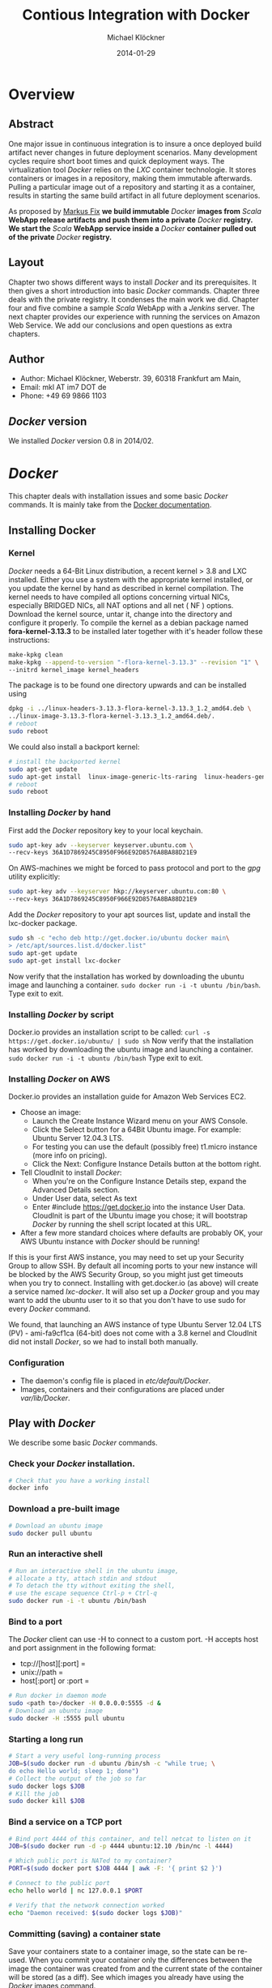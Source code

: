 
#
#
#+Options: toc:2
#

# MARKUS FIX:
#  LaTeX_CLASS: elemica-com-article
#+TITLE: Contious Integration with Docker
#+AUTHOR: Michael Klöckner
#+DATE: 2014-01-29
#+DESCRIPTION: Build a Docker Registry to maintain immutable images
#+KEYWORDS: Elemica 2.0
#+LANGUAGE: english
#+LaTeX_CLASS_OPTIONS: [captions=tableheading]
#+STARTUP: overview
#+TAGS: PROJECT(p) HOME(h) OFFICE(o) PHONE(t) ERRANDS(e)
#+STARTUP: 
#
#


* Overview
** Abstract
One major issue in continuous integration is to insure a once deployed build artifact never changes in future deployment scenarios. Many development cycles require short boot times and quick deployment ways. The virtualization tool /Docker/ relies on the /LXC/ container technologie. It stores containers or images in a repository, making them immutable afterwards. Pulling a particular image out of a repository and starting it as a container, results in starting the same build artifact in all future deployment scenarios. 

As proposed by [[http://deeprecursion.com/][Markus Fix]] *we build immutable* /Docker/ *images  from* /Scala/ *WebApp release artifacts and push them into a private* /Docker/ *registry. We start the* /Scala/ *WebApp service inside a* /Docker/ *container pulled out of the private* /Docker/ *registry.* 
** Layout
Chapter two shows different ways to install /Docker/ and its prerequisites. It then gives a short introduction into basic /Docker/ commands. Chapter three deals with the private registry. It condenses the main work we did. Chapter four and five combine a sample /Scala/ WebApp with a /Jenkins/ server. The next chapter provides our experience with running the services on Amazon Web Service. We add our conclusions and open questions as extra chapters.  
** Author
 - Author: Michael Klöckner, Weberstr. 39, 60318 Frankfurt am Main, 
 - Email: mkl AT im7 DOT de
 - Phone: +49 69 9866 1103
** /Docker/ version
   We installed /Docker/ version 0.8 in 2014/02.
* /Docker/
This chapter deals with installation issues and some basic /Docker/ commands. It is mainly take from the [[http://docs.docer.io/en/latest/][Docker documentation]]. 
** Installing Docker
*** Kernel
/Docker/ needs a 64-Bit Linux distribution, a recent kernel > 3.8 and LXC
installed. Either you use a system with the appropriate kernel installed, or
you update the kernel by hand as described in kernel compilation. The kernel needs to have compiled all options concerning virtual NICs, especially
BRIDGED NICs, all NAT options and all net  ( NF ) options. Download
the kernel source, untar it, change into the directory and configure it properly. To compile the kernel as a debian package named *fora-kernel-3.13.3*
to be installed later together with it's header follow these instructions:
#+BEGIN_SRC sh
make-kpkg clean
make-kpkg --append-to-version "-flora-kernel-3.13.3" --revision "1" \
--initrd kernel_image kernel_headers
#+END_SRC
The package is to be found one directory upwards and can be installed using
#+BEGIN_SRC sh
dpkg -i ../linux-headers-3.13.3-flora-kernel-3.13.3_1.2_amd64.deb \
../linux-image-3.13.3-flora-kernel-3.13.3_1.2_amd64.deb/.
# reboot
sudo reboot
#+END_SRC

We could also install a backport kernel:
#+BEGIN_SRC sh
# install the backported kernel
sudo apt-get update
sudo apt-get install  linux-image-generic-lts-raring  linux-headers-generic-lts-raring
# reboot
sudo reboot
#+END_SRC 
*** Installing /Docker/ by hand
First add the /Docker/ repository key to your local keychain.
#+BEGIN_SRC sh
sudo apt-key adv --keyserver keyserver.ubuntu.com \
--recv-keys 36A1D7869245C8950F966E92D8576A8BA88D21E9
#+END_SRC
On AWS-machines we might be forced to pass protocol and port to the /gpg/ utility explicitly: 
#+BEGIN_SRC sh
sudo apt-key adv --keyserver hkp://keyserver.ubuntu.com:80 \
--recv-keys 36A1D7869245C8950F966E92D8576A8BA88D21E9
#+END_SRC

Add the /Docker/ repository to your apt sources list, update and install
the lxc-docker package. 
 
#+BEGIN_SRC sh
sudo sh -c "echo deb http://get.docker.io/ubuntu docker main\
> /etc/apt/sources.list.d/docker.list"
sudo apt-get update
sudo apt-get install lxc-docker
#+END_SRC
Now verify that the installation has worked by downloading the ubuntu
image and launching a container. =sudo docker run -i -t ubuntu /bin/bash=.
Type exit to exit.
*** Installing /Docker/ by script
Docker.io provides an installation script to be called: =curl -s https://get.docker.io/ubuntu/ | sudo sh=
Now verify that the installation has worked by downloading the ubuntu
image and launching a container. =sudo docker run -i -t ubuntu /bin/bash=
Type exit to exit.
*** Installing /Docker/  on AWS
Docker.io provides an installation guide for Amazon Web Services EC2.
- Choose an image: 
  + Launch the Create Instance Wizard menu on your AWS Console.
  + Click the Select button for a 64Bit Ubuntu image. For example: Ubuntu Server 12.04.3 LTS. 
  + For testing you can use the default (possibly free) t1.micro instance (more info on pricing). 
  + Click the Next: Configure Instance Details button at the bottom right.
- Tell CloudInit to install /Docker/:
  + When you're on the Configure Instance Details step, expand the Advanced Details section.
  + Under User data, select As text
  + Enter #include https://get.docker.io  into the instance User Data. CloudInit is part of the Ubuntu image you chose; it will bootstrap /Docker/ by running the shell script located at this URL.
- After a few more standard choices where defaults are probably OK, your AWS Ubuntu instance with /Docker/ should be running!
If this is your first AWS instance, you may need to set up your Security Group to allow SSH. By default all incoming ports to your new instance will be blocked by the AWS Security Group, so you might just get
timeouts when you try to connect. Installing with get.docker.io (as above) will create a service named /lxc-docker/. It will also set up a /Docker/ group and you may want to add the ubuntu user to it so that you don't have to use sudo for every /Docker/ command. 

We found, that launching an AWS instance of type Ubuntu Server 12.04 LTS (PV) - ami-fa9cf1ca (64-bit) does not come with a 3.8 kernel and CloudInit did not install /Docker/, so we had to install both manually.   
*** Configuration 
- The daemon's config file is placed in /etc/default/Docker/.  
- Images, containers and their configurations are placed under /var/lib/Docker/. 
** Play with /Docker/
We describe some basic /Docker/ commands.
*** Check your /Docker/ installation.
#+BEGIN_SRC bash
# Check that you have a working install
docker info
#+END_SRC 
*** Download a pre-built image
#+BEGIN_SRC bash
# Download an ubuntu image
sudo docker pull ubuntu
#+END_SRC
*** Run an interactive shell
#+BEGIN_SRC bash
# Run an interactive shell in the ubuntu image,
# allocate a tty, attach stdin and stdout
# To detach the tty without exiting the shell,
# use the escape sequence Ctrl-p + Ctrl-q
sudo docker run -i -t ubuntu /bin/bash
#+END_SRC
*** Bind to a port
The /Docker/ client can use -H to connect to a custom port.
-H accepts host and port assignment in the following format: 
- tcp://[host][:port]  =
- unix://path =
- host[:port] or :port =

#+BEGIN_SRC bash
# Run docker in daemon mode
sudo <path to>/docker -H 0.0.0.0:5555 -d &
# Download an ubuntu image
sudo docker -H :5555 pull ubuntu
#+END_SRC
*** Starting a long run
#+BEGIN_SRC bash
# Start a very useful long-running process
JOB=$(sudo docker run -d ubuntu /bin/sh -c "while true; \
do echo Hello world; sleep 1; done")
# Collect the output of the job so far
sudo docker logs $JOB
# Kill the job
sudo docker kill $JOB
#+END_SRC
*** Bind a service on a TCP port
#+BEGIN_SRC bash
# Bind port 4444 of this container, and tell netcat to listen on it
JOB=$(sudo docker run -d -p 4444 ubuntu:12.10 /bin/nc -l 4444)

# Which public port is NATed to my container?
PORT=$(sudo docker port $JOB 4444 | awk -F: '{ print $2 }')

# Connect to the public port
echo hello world | nc 127.0.0.1 $PORT

# Verify that the network connection worked
echo "Daemon received: $(sudo docker logs $JOB)"
#+END_SRC
*** Committing (saving) a container state
Save your containers state to a container image, so the state can be re-used.
When you commit your container only the differences between the image the container was created from and the current state of the container will be stored (as a diff). See which images you already have using the /Docker/ images command.
#+BEGIN_SRC bash
# Commit your container to a new named image
sudo docker commit <container_id> <some_name>

# List your containers
sudo docker images
#+END_SRC
*** Committing a Container to a Named Image
When you make changes to an existing image, those changes get saved to a container’s file system. You can then promote that container to become an image by making a commit. In addition to converting the container to an image, this is also your opportunity to name the image, specifically a name that includes your user name from the Central /Docker/ Index (as you did a login above) and a meaningful name for the image.
#+BEGIN_SRC sh
# format is "sudo docker commit <container_id> <username>/<imagename>"
$ sudo docker commit $CONTAINER_ID myname/kickassapp
#+END_SRC
*** Pushing an image to its repository
In order to push an image to its repository you need to have committed your container to a named image (see above).
Now you can commit this image to the repository designated by its name or tag.
#+BEGIN_SRC sh
# format is "docker push <username>/<repo_name>"
$ sudo docker push myname/kickassapp
#+END_SRC
*** Export a container
To export a container to a tar file just type:
#+BEGIN_SRC sh
$ docker images
REPOSITORY          TAG                 IMAGE ID            CREATED             VIRTUAL SIZE
mkl/debian          7.4                 11ed3d47ec89        About an hour ago   117.8 MB
mkl/debian          latest              11ed3d47ec89        About an hour ago   117.8 MB
mkl/debian          wheezy              11ed3d47ec89        About an hour ago   117.8 MB
ubuntu              13.10               9f676bd305a4        2 weeks ago         182.1 MB
ubuntu              saucy               9f676bd305a4        2 weeks ago         182.1 MB

$ docker ps -a
CONTAINER ID        IMAGE               COMMAND             CREATED             STATUS              PORTS               NAMES
ac3a595c294c        mkl/debian:7.4      /bin/bash           58 minutes ago      Exit 1                                  prickly_lovelace    
f7528d270208        mkl/debian:7.4      echo success        About an hour ago   Exit 0                                  jovial_pare         
6a569d77e974        ubuntu:12.04        /bin/bash           16 hours ago        Exit 0                                  backstabbing_pike 

$ docker export ac3a595c294c  > exampleimage.tar
#+END_SRC
*** Import a container
At this time, the URL must start with http and point to a single file archive (.tar, .tar.gz, .tgz, .bzip, .tar.xz, or .txz) containing a root filesystem. If you would like to import from a local directory or archive, you can use the - parameter to take the data from stdin.
To import from a remote url type:
#+BEGIN_SRC sh
$ sudo docker import http://example.com/exampleimage.tar
#+END_SRC
To import from a local file type:
#+BEGIN_SRC sh
$ cat exampleimage.tar | sudo docker import - exampleimagelocal:new
#+END_SRC
Note the sudo in this example – you must preserve the ownership of the files (especially root ownership) during the archiving with tar. If you are not root (or the sudo command) when you tar, then the ownership might not get preserved.
*** Mount a volume
/Docker/ provides the parameter =-v= with the =run= command to create a persistent storage device. 
#+BEGIN_SRC sh
docker run -v /volume1  myName/debian true
#+END_SRC sh
runs the image =myName/debian= with command =true= and creates a volume  attached to this container which is visible inside as =/volume1=. 
To mount the host directory =/opt/this-volume= to a container in read only mode, we prepend the host directory name to the volume name: 
#+BEGIN_SRC sh
docker run -v /opt/this-volume:/volume1:ro  myName/debian true
#+END_SRC  
If you remove containers that mount volumes, the volumes will not be deleted until there are no containers still referencing those volumes. This allows you to upgrade, or effectively migrate data volumes between containers.
The complete syntax is
#+BEGIN_SRC sh
-v=[]: Create a bind mount with: [host-dir]:[container-dir]:[rw|ro].
#+END_SRC
If host-dir is missing from the command, then docker creates a new volume. If host-dir is present but points to a non-existent directory on the host, Docker will automatically create this directory and use it as the source of the bind-mount.
Note that this is not available from a Dockerfile due the portability and sharing purpose of it. The host-dir volumes are entirely host-dependent and might not work on any other machine. [[*Container%20and%20Images][Section Container and Images]] describes, where /Docker/ stores the volumes mounted by the container.
** Build your a base image
Docker.io provides a way to create a [[http://docs.docker.io/en/latest/articles/baseimages/][base image]]. The base image heavily depends on the distribution, the host is running. The example script [[https://github.com/dotcloud/Docker/blob/master/contrib/mkimage-debootstrap.sh][mkimage-debootstrap.sh]] creates a debian base image.
*** Download the script
#+BEGIN_SRC sh
$ wget https://raw.github.com/dotcloud/Docker/master/contrib/mkimage-debootstrap.sh
$ chmod +x mkimage-debootstrap.sh
#+END_SRC
This downloads the build-script for a debian /Docker/ base image.
*** Build the base image
#+BEGIN_SRC sh
$ ./mkimage-debootstrap.sh flora/debian wheezy 
$ docker images -a
#+END_SRC
This creates a new /Docker/ base image for debain wheezy and puts it into ropsitory /flora/debian/, where /flora/ is the username and /debian/ the repo name.
** Layers
   When Docker mounts the rootfs, it starts read-only, as in a traditional Linux boot, but then, instead of changing the file system to read-write mode, it takes advantage of a union mount to add a /read-write file system over the read-only file system/. In fact there may be multiple read-only file systems stacked on top of each other. We think of each one of these file systems as a *layer*. [[file:img/docker-filesystems-multilayer.png]].
*** Union file system 
At first, the top read-write layer has nothing in it, but any time a process creates a file, this happens in the top layer. And if something needs to update an existing file in a lower layer, then the file gets copied to the upper layer and changes go into the copy. The version of the file on the lower layer cannot be seen by the applications anymore, but it is there, unchanged. We call the union of the read-write layer and all the read-only layers a *union file system*.
*** Base Image
[[file:img/docker-filesystems-debianrw.png]]
In Docker terminology, a read-only Layer is called an image. An image never changes.
[[file:img/docker-filesystems-multilayer.png]]
Each image may depend on one more image which forms the layer beneath it. We sometimes say that the lower image is the parent of the upper image. An image that has *no parent* is a *base image*.
All images are identified by a 64 hexadecimal digit string (internally a 256bit value). To simplify their use, a short ID of the first 12 characters can be used on the command line. There is a small possibility of short id collisions, so the docker server will always return the long ID.
** Container and Images
As /Docker/ is under heavy development, the file system storing /Docker/ related information changes rapidly. The main directory to look for /Docker/ relevant bits and bytes is /var/lib/Docker/. In this section *GUID* is the full blown container id as given by =docker ps -a -no-trunc=.
*** LXC configuration
Using the Linux Container package [[/lxc/][http://linuxcontainers.org/]], /Docker/ configures each container partly by setting lxc options in /var/lib/Docker/container/GUID/config.lxc/. 
*** Container Root File System
The corresponding root file system is stored in /var/lib/Docker/devicemapper/mnt/GUID/rootfs/.
Here GUID is the full blown container id as given by =docker ps -a -no-trunc=  
*** Container Volumes
    If a container mounts a volume from inside the files on that volume are stored under /var/lib/Docker/vfs/dir/GUID/. Data stored under these volumes are persistent between container runs. There is a way to share these volumes between containers. 
*** Removing a Container or an Image
To remove a container from a repository we list the containers and type:
#+BEGIN_SRC sh
docker ps -a
docker rm GUID
#+END_SRC
To remove an image from a repository we list the images and type:
#+BEGIN_SRC sh
docker images -a
docker rmi USER/REPO:TAG
#+END_SRC
Here =USER/REPO:TAG= referes to the user part, the repository part and the tag part of a special image. Note that command =docker images -a= my list the same GUID multiple times as the same image may be tagged differently. Removing an image beeing tagged multiple times only results in deleting the tag, keeping the other tagged version(s) in the repository.   
* Private Registry
Right now (version 0.6), private repositories are only possible by hosting [[https://github.com/dotcloud/docker-registry][your private registry]]. 
** Pushing to a private repo
To push or pull to a repository on your own registry, you must prefix the tag with the address of the registry’s host, like this:
#+BEGIN_SRC sh
# Tag to create a repository with the full registry location.
# The location (e.g. localhost.localdomain:5000) becomes
# a permanent part of the repository name
sudo docker tag 0u812deadbeef localhost.localdomain:5000/repo_name
# Push the new repository to its home location on localhost
sudo docker push localhost.localdomain:5000/repo_name
#+END_SRC
The push command will fail, if no registry server answers locally on port 5000.
** Building a private registry
There are two ways to run a registry server: as a container or as gunicorn application. [[http://blog.docker.io/2013/07/how-to-use-your-own-registry/][Sam Alba]], dotCloud's first engineer hire, describes how to build the application, provided =gunicorn= and =pip= is installed:
#+BEGIN_SRC sh
#install pip 
sudo apt-get install python-pip
#install gunicorn
sudo apt-get install gunicorn
#install the docker-registry container an run it
git clone https://github.com/dotcloud/docker-registry.git
cd docker-registry
cp config_sample.yml config.yml
sudo pip install -r requirements.txt
gunicorn --access-logfile - --log-level debug --debug \
    -b 0.0.0.0:5000 -w 1 wsgi:application
#+END_SRC

To simplify things, the github repository comes with a Dockerfile do build a container from Ubuntu 13.4.
Once a repository has a registry’s host name as part of the tag, we can push and pull it like any other repository. On the other hand our private registry will not be searchable (or indexed at all), and there will be no user name checking performed. Our registry will function completely independently from the Central Index at Docker.io.
** Changes to the registry building code
The code posted by Sam Alba did not work out of the box neither on a Debian Wheezy (7.4) nor on an Ubuntu 12.4. We had to previously install and upgrade these packages on a docker host to get the /gunicorn/ application or the registry container running:
*** Upgrade /pip/ 
#+BEGIN_SRC sh
wget https://raw.github.com/pypa/pip/master/contrib/get-pip.py -O get-pip.py
sudo python get-pip.py
#+END_SRC
*** Install /gcc/ 
#+BEGIN_SRC sh
sudo apt-get install -y gcc
#+END_SRC
*** Install deb-packages from file /docker-registry/Dockerfile/ 
#+BEGIN_SRC sh
sudo apt-get install -y  git-core build-essential python-dev \
    libevent-dev python-openssl liblzma-dev wget
#+END_SRC
** Registry as a  gunicorn application
#+BEGIN_SRC sh
git clone https://github.com/dotcloud/docker-registry.git
cd docker-registry
cp config_sample.yml config.yml
sudo pip install -r requirements.txt
gunicorn --access-logfile - --log-level debug --debug \
    -b 0.0.0.0:5000 -w 1 wsgi:application
#+END_SRC
Finallay the /gnuicorn/ application worked as expected.
** Registry as a container
An alternative way is to build a registry container after we installed the necessary libraries on the docker host.
#+BEGIN_SRC sh
git clone https://github.com/dotcloud/docker-registry.git
cd docker-registry
sudo docker build -rm -t registry .
sudo docker run -d -p 5000:5000 registry
#+END_SRC
This results in an image tagged /registry/ and a container exposing port 5000 running on the same machine.

We provide a bash [[file:registry/buildRegistry.sh][shell script]] to complete the task.
** Registry as a Web Services 
Starting from $12 per month for 5 repositories [[https://quay.io/][quay.io]] serves a private registry on the web. We did not find out, whether [[https://index.docker.io/][docker.io]] indexes quay.io hosted private repositories.
** Testing the private registry
Using two machines, *registry.local* and *host01.local* both beeing known by local DNS, we build /Docker/ images on *host01.local* and store them on *registry.local* running the registry on port 5000.  Suppose, we just successfully built an image from a Dockerfile or committed a container -resulting in an image. Let's see, how to tag the image *foo*, push it into the registry, delete it locally and pull it out again later. 

It is essential to know the exact tag for the image, as the private registry does not allow searching of tags or images. 
*** Tag the image 
#+BEGIN_SRC sh
# what have we got?
host01:$ sudo docker images
REPOSITORY                           TAG       IMAGE ID         CREATED           VIRTUAL SIZE
debian/foo                           foo       38332d781d61     2 minutes ago     699.4 MB
ubuntu                               13.10     9f676bd305a4     3 weeks ago       182.1 MB
ubuntu                               saucy     9f676bd305a4     3 weeks ago       182.1 MB

host01:$ sudo docker tag 38332d781d61 registry.local:5000/debian/foo
host01:$ sudo docker images 
REPOSITORY                            TAG      IMAGE ID         CREATED           VIRTUAL SIZE
debian/foo                            foo      38332d781d61     2 minutes ago     699.4 MB
registry.local:5000/debian/foo        foo      38332d781d61     2 minutes ago     699.4 MB
ubuntu                                13.10    9f676bd305a4     3 weeks ago       182.1 MB
ubuntu                                saucy    9f676bd305a4     3 weeks ago       182.1 MB
#+END_SRC
*** Push the image into the registry 
#+BEGIN_SRC sh
# push this image to the registry server
host01:$ sudo docker push registry.local:5000/debian/foo
The push refers to a repository [registry.local:5000/debian/foo] (len: 1)
Sending image list
Pushing repository registry.local:5000/debian/foo (1 tags)
11ed3d47ec89: Image successfully pushed 
38332d781d61: Image successfully pushed 
Pushing tag for rev [38332d781d61] on {http://registry.local:5000/v1/repositories/debian/foo/tags/latest}
#+END_SRC
*** Remove the image locally
#+BEGIN_SRC sh
# remove the image locally by removing both tags referring to the same image!
host01:$ sudo docker rmi  debian/foo
Untagged:38332d781d616823aaaaadc7c9ca4243f696b4efe2a74a49eb18fd062633198d

host01:$ sudo docker rmi registry.local:5000/debian/foo
Untagged:38332d781d616823aaaaadc7c9ca4243f696b4efe2a74a49eb18fd062633198d

# check for local images
host01:$ sudo docker images
REPOSITORY                    TAG           IMAGE ID         CREATED           VIRTUAL SIZE
ubuntu                        13.10         9f676bd305a4     3 weeks ago       182.1 MB
ubuntu                        saucy         9f676bd305a4     3 weeks ago       182.1 MB
#+END_SRC
*** Pull the image out of the registry
#+BEGIN_SRC sh
# we pull the image  using the exact name we pushed it with:
host01:$ sudo docker pull registry.local:5000/debian/foo
Pulling repository host01.local:5000/debian/foo
38332d781d61: Download complete 
9f676bd305a4: Download complete

#check the local images
host01:$ sudo docker images
REPOSITORY                        TAG       IMAGE ID         CREATED             VIRTUAL SIZE
registry.local:5000/debian/foo    foo       38332d781d61     2 minutes ago       699.4 MB
ubuntu                            13.10     9f676bd305a4     3 weeks ago         182.1 M
#+END_SRC

* Installing a /Scala/Java/ WebApp
As a proof of concept, we install a /Scala/ WebApp with /Lift/. We need /Java/ version > 6 and we use /Lift/ as the framework. 
** Installing the necessary packages and /Java/
We need /jdk/ at least version 6, /wegt/, /zip/ and git:
#+BEGIN_SRC sh
$ apt-get update
$ apt-get install -y apt-utils
$ apt-get install -y openjdk-7-jre
$ apt-get install -y openjdk-7-jdk
$ apt-get install -y wget
$ apt-get install -y zip
$ apt-get install -y git
#+END_SRC
This installs Java 7 and my take a minute.
** Installing /tomcat7/
We use /tomcat/ as the *Apache Tomcat Servlet/JSP* engine to serve our /Scala/ WebApp, installing it by typing:
#+BEGIN_SRC sh
$ apt-get update
$ apt-get install -y tomcat7 
#+END_SRC  
Tomcat serves servlets  at [[http://localhost:8080]]. The debian package starts the service automatically at boot time via /etc/init.d/tomcat7/ script.
** Scala WebApp
*** Installation
We download and configure a sample /Scala/ WebApp and unzip it under /opt/.
#+BEGIN_SRC sh
$ wget -O /tmp/master.zip https://github.com/Lift/Lift_26_sbt/archive/master.zip
$ unzip -d /opt/ /tmp/master.zip
#+END_SRC 
*** Compiling the WebApp
The first time this process may take several minutes to download /maven/ and the /Scala/-files. Later calls only compile the relevant jar- and war-files. To compile the WebApp we type:
#+BEGIN_SRC sh
$ cd /opt/lift_26_sbt-master/scala_210/lift_basic/ && ./sbt compile
#+END_SRC sh 

[[http:///Lift/web.net/getting_started][/Lift/ web framework]]  will download /sbt/, /Scala/ and the necessary dependencies and compile the War-File */opt/lift\_26\_sbt-master/scala\_210/lift\_basic/target/scala-2.10/lift-2.6-starter-template_2.10-0.0.3.war*. 
 
By typing =/opt/lift_26_sbt-master/scala_210/lift_basic/sbt  start= we should be able to see the WebApp at [[http://localhost:8080]]. To exit just type =exit=. The source of this WebApp is under */opt/lift\_26\_sbt-master/scala\_210/lift\_basic/src/main/webapp/*. To prove the concept, we will later just change /index.html/.
*** Source Code Managemend
We created a public  [[https://github.com/radiomix/scala-basic.git][github repository]] to account for changes in the sample WebApp and trigger building /Docker/ containers after a commit:
#+BEGIN_SRC sh
$ cd /opt/lift_26_sbt-master/scala_210/lift_basic/src
$ git init
$ git add *
$ git commit -m "INITIAL IMPORT"
$ git remote add origin https://github.com/radiomix/scala-blank.git
$ git push -u origin master
#+END_SRC sh 
As the repo is not world writable, we provide the github user and password to push changes into the repo.
** Deploying the WebApp to /tomcat7/
/Lift/ uses /sbt/ to compile the project and output a WAR- or JAR-file, which we want to copy into /tomcat7/'s webapp directory */var/lib/tomcat7/webapps/*. We recompile the package and deploy it statically into /tomcat/.
#+BEGIN_SRC sh 
$ cd /opt/lift_26_sbt-master/scala_210/lift_basic/
$  ./sbt  package
$ cp  target/scala-2.10/lift-2.6-starter-template_2.10-0.0.3.war \
    /var/lib/tomcat7/webapps/lift.war
$ service tomcat7 restart
#+END_SRC 
This copies the war-file and restarts /tomcat7/. To see the WebApp direct your browser to [[http://localhost:8080/lift_basic/]]. There is no need to restart /tomcat/ manually, as the /autoDeploy/ attribute is set to "true" in file */etc/tomcat7/server.xml*. /tomcat/ even unpacks war-files if attribute /unpackWARs/ is set to "true".
** Building a container with the WebApp
We following Dockerfile will build an image containing the /Scala/ WebApp war-file under /tomcat7/.
*** The Dockerfile
The command 
#+BEGIN_SRC sh
sudo docker build -rm -t USER/REPO:TAG docker-dir/ 
#+END_SRC
builds the WebApp container using the docker file inside =docker-dir/= and pushes it into repository =USER/REPO= with tag =TAG=. 

*** Multiple  Dockerfiles 
Creating directories for each build step, we can split building the image into different tasks. This eases testing of the =RUN= commands inside the docker files. 
+ =01\_openjdk7/Dockerfile= creates an image with /Java/ and some utilities installed
+ =02\_tomcat7/Dockerfile= installs /tomcat7/ as the servlet engine
+ =03\_install\_scala/Dockerfile= installs /Scala/ and compiles a sample WebApp
+ =04\deploy\_scala/Dockerfile=  compiles the sample WebApp and copies the war-file into /tomcat7/ webapp directory
+ =scala/Dockerfile= installs the dependencies to host the /Scala/ WebApp inside a /tomcat7/ container in a /Docker/ image

Note that each step in the installation process expects the previous image to be tagged properly. This can be avoided by concatenating the =RUN= commands from all the docker files into one single file as in the previous section.
*** Starting the container
The sample WebApp gets served by the /tomcat7/ instance on port 8080. In order to expose this container port by the docker host we run the container  typing:
#+BEGIN_SRC sh
sudo docker run -i -t -p :8080:8080 USER/REPO:TAG /bin/bash
#+END_SRC
* Jenkins
This section describes how to install a /Jenkins/ server, as described in [[https://wiki.jenkins-ci.org/display/JENKINS/Installing%2BJenkins%2Bon%2BUbuntu][https://wiki.jenkins-ci.org]]. 
** Installation
On Debian-based distributions, such as /Ubuntu/, you can install /Jenkins/ through =apt-get=. Recent versions are available in an apt repository. Older but stable LTS versions are in this apt repository.

You need to have a JDK and JRE installed. openjdk-7-jre and openjdk-7-jdk are suggested. As root we type
#+BEGIN_SRC sh
wget -q -O - http://pkg.jenkins-ci.org/debian/jenkins-ci.org.key \
 | sudo apt-key add - 
echo deb http://pkg.jenkins-ci.org/debian binary/ >  /etc/apt/sources.list.d/jenkins.list
apt-get update
apt-get install -y net-tools
apt-get install jenkins
#+END_SRC 

What does this package do?
- /Jenkins/ will be launched as a daemon up on start. See /etc/init.d/jenkins for more details.
- The 'jenkins' user is created to run this service.
- Log file will be placed in /var/log/jenkins/jenkins.log/. Check this file if you are troubleshooting Jenkins.
- /etc/default/jenkins will capture configuration parameters for the launch.
- By default, /Jenkins/ listen on port 8080. Access this port with your browser to start configuration.

** Configure Jenkins
We want to run /Jenkins/ on port 8090: 
#+BEGIN_SRC sh
sed -i s/HTTP_PORT=8080/HTTP_PORT=8090/ /etc/default/jenkins
#+END_SRC 

* Deployment Scenario
Each time the WebApp has changed, it will be committed into a /git/ repository. Via a web hook, /Jenkins/ get's triggered to build a container with the committed source code. There are two ways to move the container around the net:
- a registry server provides containers on the net.
- an export/import mechanism stores containers as tar-files on the net.
Subsequently getting  the base image can be done: 
  - out of the registry or
  - imported as a tar file 
Again moving a /Docker/ container around the net can mean: 
  - push it into the registry and pull it out again later
  - export it as a tar file and import this tar file later
** Build and Tag the container
After pulling the source code from a /git/ repo a Dockerfile is used to build the container with /tomcat7/ and the /Scala/ WebApp installed. Within this build process, the /Scala/ WebApp gets  compile and its jar-file copied into /tomcat7/ webapp directory. /Docker/ expexts the build process to take place in a context, which in our case is the directory containing the proper Dockerfile. We then type:
#+BEGIN_SRC sh
jenkins: $ sudo docker build -rm -t ubuntu/12-04:scala-ver-x .
#+END_SRC
Note the "." at the end of the line, indicating current directory! This builds a container and tags it =ubuntu/12-04:scala-ver-x=. It deletes the intermediate containers.
** Deploying with a registry server
Suppose we use the registry server =registry.local= listening on port 5000.
*** Push the image to the registry
We tag the container properly by just rebuilding it resulting in just a second tag for the same container an then push the image into a registry.
#+BEGIN_SRC sh
jenkins: $ sudo docker build -rm -t registry.local:5000/ubuntu-12-04/scala-ver-x
jenkins: $ sudo docker push registry.local:5000/ubuntu-12-04/scala-ver-x
#+END_SRC
The second command pushes the image into the registry. We provide a Dockerfile  [[Dockerfile][file:image-builds/scala/Dockerfile]] to build the /Scala/ WebApp from a fresh cloned git repository.
*** Move the container to production
On the production server we simply pull the newly build container:
#+BEGIN_SRC sh
prod: $ sudo docker pull registry.local:5000/ubuntu-12-04/scala-ver-x
#+END_SRC 
** Deploying with a tar file
Suppose we export and import containers to some storage on the net being accessible via http://storage.local.
*** Export the container to the storage device
We spot the container to be exported, obviously the last one after a successful build.
#+BEGIN_SRC sh
jenkins: $ sudo docker ps -a
$ docker ps -a
CONTAINER ID        IMAGE               COMMAND             CREATED          STATUS     PORTS     NAMES
ac3a595c294c        ubuntu/scala:ver-x  /bin/bash           8 minutes ago    Exit 1               prickly_lovelace    
6a569d77e974        ubuntu:12.04        /bin/bash           16 hours ago     Exit 0               backstabbing_pike 

jenkins: $ sudo docker export  ac3a595c294c > scala-ver-x.tgz
jenkins: $ scp scala-ver-x.tgz http://storage.local/scala-ver-x.tgz 
#+END_SRC
*** Move the container to production
We import the container from that storage device by typing 
#+BEGIN_SRC sh
prod: $ sudo docker import http://my.storage.server.com/ubuntu-12-04/scala-ver-x.tgz
#+END_SRC
We could also split this into first loading the container tar file locally and then import it typing:
#+BEGIN_SRC sh
prod: $ sudo docker wget http://storage.local/ubuntu-12-04/scala-ver-x.tgz -O scala-ver-x.tgz
prod: $ cat scala-ver-x.tgz | sudo docker import - ubuntu-12-04/scala-ver-x
#+END_SRC
There are multiple ways to save the container tar file locally.
** Restart the new container
#+BEGIN_SRC sh
prod: sudo docker stop registry.local:5000/ubuntu-12-04/scala-ver-y
prod: sudo docker stop registry.local:5000/ubuntu-12-04/scala-ver-x
#+END_SRC s
*** TODO provide a script for container export/import

*** TODO provide a script for container restart
* Packer
We use /Packer/ to build the /Docker/-capable AMI and the container running the /Scala/ WebApp.
** Installation
Following the steps in the /Packer/  [[http://www.packer.io/intro/getting-started/setup.html][documentation]] we download the appropriate binary, unzip it and check the installation by typing =packer=.
** 
/Packer/ configures AMIs within json files. Source AMIs must be of virtualisation type 'paravirtual'.  The AWS-user, whos credetials are used as parameters to run the build process, needs some IAM rights:
#+BEGIN_SRC sh
"Effect": "Allow",
      "Action" : [
        "ec2:AttachVolume",
        "ec2:CreateVolume",
        "ec2:DeleteVolume",
        "ec2:DescribeVolumes",
        "ec2:DetachVolume",

        "ec2:DescribeInstances",

        "ec2:CreateSnapshot",
        "ec2:DeleteSnapshot",
        "ec2:DescribeSnapshots",

        "ec2:DescribeImages",
        "ec2:RegisterImage",

        "ec2:CreateTags"
      ],
      "Resource" : "*"
#+END_SRC 
** Building a /Docker/-capable AMI   
We used the following json file to build the /Docker/-capable AMI:
#+BEGIN_SRC sh
{
  "variables": {
    "aws_access_key": "",
    "aws_secret_key": "",
    "security_group_id": ""
  },
  "builders": [{
    "type": "amazon-ebs",
    "access_key": "{{user `aws_access_key`}}",
    "secret_key": "{{user `aws_secret_key`}}",
    "region": "us-west-2",
    "source_ami": "ami-fa9cf1ca",
    "instance_type": "t1.micro",
    "ssh_username": "ubuntu",
    "run_tags": {
        "Name": "docker-server-empty-{{timestamp}}"
    },
    "ami_name": "docker-server-empty-{{timestamp}}",
    "security_group_id": "{{user `security_group_id`}}"
  }],
  "provisioners": [{
    "type": "shell",
    "inline": [
      "sleep 30",
      "sudo apt-get update",
      "sudo apt-get install -y mosh git vi wget lynx",
      "sudo apt-get install -y linux-image-generic-lts-raring linux-headers-generic-lts-raring",
      "sudo apt-key adv --keyserver hkp://keyserver.ubuntu.com:80 --recv-keys 36A1D7869245C8950F966E92D8576A8BA88D21E9",
      "sudo sh -c 'echo deb http://get.docker.io/ubuntu docker main > /etc/apt/sources.list.d/docker.list'",
      "sudo reboot"
    ]
  },
 {
    "type": "shell",
    "inline": [
      "sleep 30",
      "sudo apt-get update",
      "sudo apt-get install -y lxc-docker"
    ]
  }]
}
#+END_SRC 
Note the =variables= section, defining three variables that we do not want to store in the json file for security reasons. We use two provisioners of type shell to cope for the reboot after installing the appropriate kernel. Suppose the above json file is called docker.json, we start the build process typing:
#+BEGIN_SRC sh
$ packer build -var 'aws_access_key=YOUR_AWS_ACCESS_KEY' \ 
    -var 'aws_secret_key=YOUR_AWS_SECRETE_KEY' \
    -var 'security_group_id=YOUR_SECURITY_GROUP_ID' \ 
    docker.json 

#+END_SRC 
* AWS
After testing the /Docker/ installation locally we moved to Amazon Web Services launching four AMI  of type Ubuntu Server 12.04 LTS (PV) - ami-fa9cf1ca (64-bit), attached an Elastic IP to each and run them as:
 - a /Docker/ registry server to keep the /Docker/ images exposing port 5000
 - a development server  without /Docker/ installed running /tomcat7/ to develop the  /Scala/ WebApp on port 80
 - a /Jenkins/ server with /Docker/ installed, to build the /Docker/ images and push them to the registry server on port 5000
 - a production server with only /Docker/ installed, pulling the /Docker/ images from the registry server and running the  /Scala/ WebApp within a container exposing port 80
We used a public Github account to version the /Scala/ source code and trigger the /Jenkins/ built.

This was our experience:
- The AMI we used (Ubuntu 12.04 LTS) does not come with a 3.8 kernel, we installed it  manually.   
- CloudInit did not install /Docker/, we installed it  manually.
- Rebooting the registry AMI kept the /Docker/ registry container running, both rebooting it within a shell as through the AWS web interface. 

AWS Security Groups must take into account the ports /Docker/ uses, espacially registry port 5000.

* Conclusion
/Docker/ is a robust and convenient virtualization tool that creates immutable images and speeds up software development and deployment essentially.  

On our test machines as well as in an AWS cloud we installed a sample /Scala/ WebApp, registered the source code with github and built a docker image each time the source code changed in /git/. We did not use /Jenkins/ to build the image, but called a script by hand. 

Building immutable images means running the build process for each release. This is cost and time intensive. Building just a container cuts time and costs effectively. The build process is not run as frequently as a machine reboot and may use resources an every day working AMI should not depend on. 

We recommend splitting the build process into different parts:
- a version zero AMI providing /Docker/ and necessary tools such as /git/, /vi/, /ssh/, . . . 
- a /Docker/ base container providing version zero of  the application
- a /Docker/ deployment container being rebuild each time a new release is deployed. 

As a private registry server does not index the images, proper tagging is essential to pulling the proper container image. Once the image is pulled, it is indexed locally. But each time a machine boots on the cloud it depends on the registry server being alive. For each working environment development, staging and testing we would need a different registry server. 

We therefor recommend to provide the AMIs with at least the base container and only fetch deltas to the deployment container at boot time. Though building such an AMI is expensive, this only takes place rarely.

An alternative way to load containers onto a /Docker/ host are the =docker export= and =docker import= commands allowing for a convenient way to store images as a tar-file somewhere on the file system. We recommend storing the containers in an Amazon S3 bucket.

An application may provide it's configuration in a proprietary /git/ repository, delivering the config files to be added during the build process, which then takes place within a fresh cloned version of this repo. 


Using a tool like /Packer/ would ease creating the different AMI needed.
- /Packer/ creates a base AMI ready to run /Docker/, a /Docker/ host.
- /Packer/ builds a /Docker/ base container running the application in version zero.
- /Packer/ imports the base container into a /Docker/ host and freezes this AMI.
- /Docker/ host only gets the latest release of the application container -either from the registry or by importing it locally- and starts it.
Fetching the latest release of the application results in an immutable image although different deltas are pulled because each delta down to version zero of the application is itself an  immutable image.

* Open Questions
** Networking
- Does the container get its own NIC or does it only expose ports?
- Which services are on what ports on the docker host as well as in the container?
- What is the standard maintenance port?
- What firewall rules are involved?
** Logging
- How is logging done on the docker host as well as in the container? 
** Persistence
- What volumes are added to a container to store its data persistently? 
- What happens with a write-processe if either the docker host or the container gets down? This could happen, if an AMI gets moved by AWS within an availability zone. 
** Cleaning Up
- As we start and stop containers, we have to keep track of those to be keept and those dispensable. 
- The same holds true for images.
- We need a way to tag images properly for later searches.
